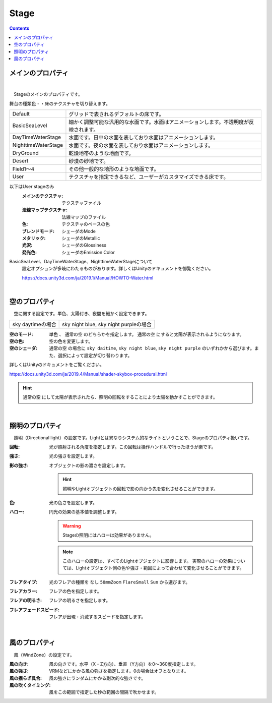 .. index:: Stage（プロパティ）

####################################
Stage
####################################

.. contents::


メインのプロパティ
------------------------

.. image:: ../img/prop_stage_1.png
    :align: center

|

　Stageのメインのプロパティです。


| 舞台の種類色・・床のテクスチャを切り替えます。

.. csv-table::

    Default,    グリッドで表されるデフォルトの床です。
    BasicSeaLevel, 細かく調整可能な汎用的な水面です。水面はアニメーションします。不透明度が反映されます。
    DayTimeWaterStage, 水面です。日中の水面を表しており水面はアニメーションします。
    NighttimeWaterStage,   水面です。夜の水面を表しており水面はアニメーションします。
    DryGround,  乾燥地帯のような地面です。
    Desert,     砂漠の砂地です。
    Field1～4,  その他一般的な地形のような地面です。
    User,       テクスチャを指定できるなど、ユーザーがカスタマイズできる床です。

以下はUser stageのみ
    :メインのテクスチャ:
        テクスチャファイル
    :法線マップテクスチャ:
        法線マップのファイル
    :色:
        テクスチャのベースの色
    :ブレンドモード:
        シェーダのMode
    :メタリック:
        シェーダのMetallic
    :光沢:
        シェーダのGlossiness
    :発光色:
        シェーダのEmission Color

BasicSeaLevel、DayTimeWaterStage、NighttimeWaterStageについて
    設定オプションが多岐にわたるものがあります。詳しくはUnityのドキュメントを御覧ください。

    `<https://docs.unity3d.com/ja/2019.1/Manual/HOWTO-Water.html>`_

|

.. index:: 
    空（Stageのプロパティ）
    太陽

空のプロパティ
-------------------

　空に関する設定です。単色、太陽付き、夜間を細かく設定できます。


.. |skydaytime| image:: ../img/prop_stage_2.png
.. |skynight| image:: ../img/prop_stage_3.png

.. csv-table::

    "sky daytimeの場合", "sky night blue, sky night purpleの場合"
    |skydaytime|, |skynight|

:空のモード:
    ``単色`` 、 ``通常の空`` のどちらかを指定します。 ``通常の空`` にすると太陽が表示されるようになります。
:空の色:
    空の色を変更します。
:空のシェーダ:
    ``通常の空`` の場合に ``sky daitime``, ``sky night blue``, ``sky night purple`` のいずれかから選びます。また、選択によって設定が切り替わります。

詳しくはUnityのドキュメントをご覧ください。

`<https://docs.unity3d.com/ja/2019.4/Manual/shader-skybox-procedural.html>`_

.. hint::
    ``通常の空`` にして太陽が表示されたら、照明の回転をすることにより太陽を動かすことができます。

|

.. index:: 
    照明（Stageのプロパティ）
    オブジェクトの影（Stageのプロパティ）
    ハロー
    フレア

照明のプロパティ
-------------------

　照明（Directional light）の設定です。Lightとは異なりシステム的なライトということで、Stageのプロパティ扱いです。

.. image:: ../img/prop_stage_4.png
    :align: center

:回転:
    光が照射される角度を指定します。この回転は操作ハンドルで行ったほうが楽です。
:強さ:
    光の強さを設定します。
:影の強さ:
    オブジェクトの影の濃さを設定します。

    .. hint::
        照明やLightオブジェクトの回転で影の向かう先を変化させることができます。

:色:
    光の色さを設定します。
:ハロー:
    円光の効果の基本値を調整します。

    .. warning::
        Stageの照明にはハローは効果がありません。

    .. note::
        このハローの設定は、すべてのLightオブジェクトに影響します。
        実際のハローの効果については、Lightオブジェクト側の色や強さ・範囲によって合わせて変化させることができます。

:フレアタイプ:
    光のフレアの種類を ``なし`` ``50mmZoom`` ``FlareSmall`` ``Sun`` から選びます。
:フレアカラー:
    フレアの色を指定します。
:フレアの明るさ:
    フレアの明るさを指定します。
:フレアフェードスピード:
    フレアが出現・消滅するスピードを指定します。

|

.. index:: 風（Stageのプロパティ）

風のプロパティ
--------------------

　風（WindZone）の設定です。

.. image:: ../img/prop_stage_5.png
    :align: center


:風の向き:
    風の向きです。水平（X・Z方向）、垂直（Y方向）を0～360度指定します。
:風の強さ:
    VRMなどにかかる風の強さを指定します。0の場合はオフとなります。
:風の揺らぎ具合:
    風の強さにランダムにかかる副次的な強さです。
:風の吹くタイミング:
    風をこの範囲で指定した秒の範囲の間隔で吹かせます。
